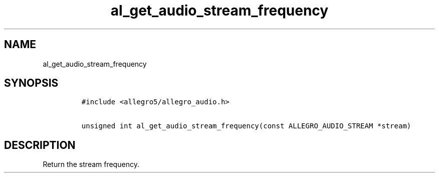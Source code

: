 .TH al_get_audio_stream_frequency 3 "" "Allegro reference manual"
.SH NAME
.PP
al_get_audio_stream_frequency
.SH SYNOPSIS
.IP
.nf
\f[C]
#include\ <allegro5/allegro_audio.h>

unsigned\ int\ al_get_audio_stream_frequency(const\ ALLEGRO_AUDIO_STREAM\ *stream)
\f[]
.fi
.SH DESCRIPTION
.PP
Return the stream frequency.
